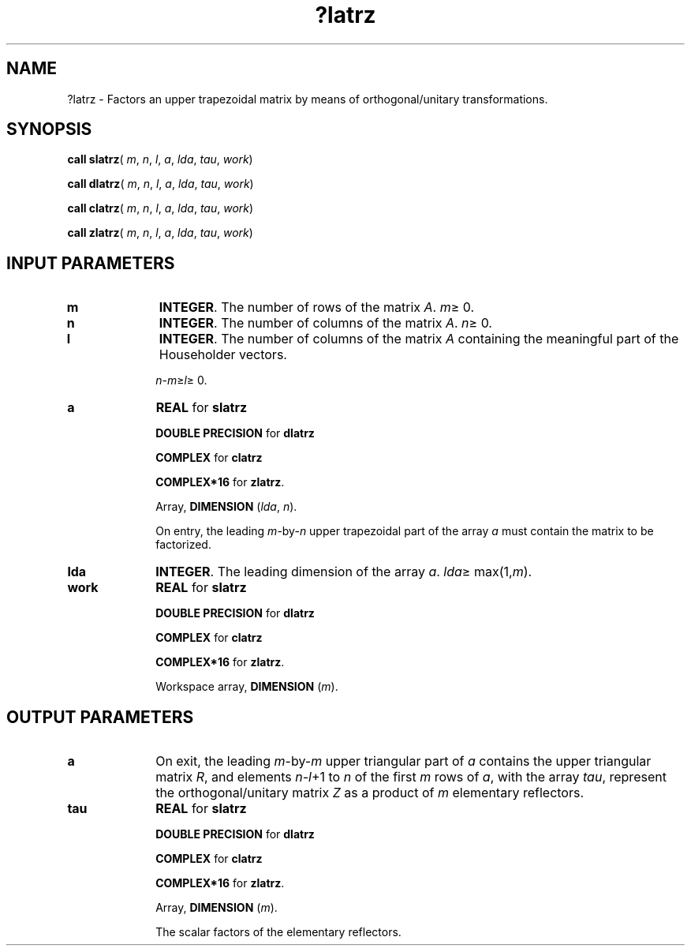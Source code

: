 .\" Copyright (c) 2002 \- 2008 Intel Corporation
.\" All rights reserved.
.\"
.TH ?latrz 3 "Intel Corporation" "Copyright(C) 2002 \- 2008" "Intel(R) Math Kernel Library"
.SH NAME
?latrz \- Factors an upper trapezoidal matrix by means of orthogonal/unitary transformations.
.SH SYNOPSIS
.PP
\fBcall slatrz\fR( \fIm\fR, \fIn\fR, \fIl\fR, \fIa\fR, \fIlda\fR, \fItau\fR, \fIwork\fR)
.PP
\fBcall dlatrz\fR( \fIm\fR, \fIn\fR, \fIl\fR, \fIa\fR, \fIlda\fR, \fItau\fR, \fIwork\fR)
.PP
\fBcall clatrz\fR( \fIm\fR, \fIn\fR, \fIl\fR, \fIa\fR, \fIlda\fR, \fItau\fR, \fIwork\fR)
.PP
\fBcall zlatrz\fR( \fIm\fR, \fIn\fR, \fIl\fR, \fIa\fR, \fIlda\fR, \fItau\fR, \fIwork\fR)
.SH INPUT PARAMETERS

.TP 10
\fBm\fR
.NL
\fBINTEGER\fR. The number of rows of the matrix \fIA\fR. \fIm\fR\(>= 0.
.TP 10
\fBn\fR
.NL
\fBINTEGER\fR. The number of columns of the matrix \fIA\fR. \fIn\fR\(>= 0.
.TP 10
\fBl\fR
.NL
\fBINTEGER\fR. The number of columns of the matrix \fIA\fR containing the meaningful part of the Householder vectors. 
.IP
\fIn\fR-\fIm\fR\(>=\fIl\fR\(>= 0.
.TP 10
\fBa\fR
.NL
\fBREAL\fR for \fBslatrz\fR
.IP
\fBDOUBLE PRECISION\fR for \fBdlatrz\fR
.IP
\fBCOMPLEX\fR for \fBclatrz\fR
.IP
\fBCOMPLEX*16\fR for \fBzlatrz\fR.
.IP
Array, \fBDIMENSION\fR (\fIlda\fR, \fIn\fR). 
.IP
On entry, the leading \fIm\fR-by-\fIn\fR upper trapezoidal part of the array \fIa\fR must contain the matrix to be factorized.
.TP 10
\fBlda\fR
.NL
\fBINTEGER\fR. The leading dimension of the array \fIa\fR. \fIlda\fR\(>= max(1,\fIm\fR).
.TP 10
\fBwork\fR
.NL
\fBREAL\fR for \fBslatrz\fR
.IP
\fBDOUBLE PRECISION\fR for \fBdlatrz\fR
.IP
\fBCOMPLEX\fR for \fBclatrz\fR
.IP
\fBCOMPLEX*16\fR for \fBzlatrz\fR.
.IP
Workspace array, \fBDIMENSION\fR (\fIm\fR).
.SH OUTPUT PARAMETERS

.TP 10
\fBa\fR
.NL
On exit, the leading \fIm\fR-by-\fIm\fR upper triangular part of \fIa\fR contains the upper triangular matrix \fIR\fR, and elements \fIn\fR-\fIl\fR+1 to \fIn\fR of the first \fIm\fR rows of \fIa\fR, with the array \fItau\fR, represent the orthogonal/unitary matrix \fIZ\fR as a product of \fIm\fR elementary reflectors.
.TP 10
\fBtau\fR
.NL
\fBREAL\fR for \fBslatrz\fR
.IP
\fBDOUBLE PRECISION\fR for \fBdlatrz\fR
.IP
\fBCOMPLEX\fR for \fBclatrz\fR
.IP
\fBCOMPLEX*16\fR for \fBzlatrz\fR.
.IP
Array, \fBDIMENSION\fR (\fIm\fR). 
.IP
The scalar factors of the elementary reflectors.
